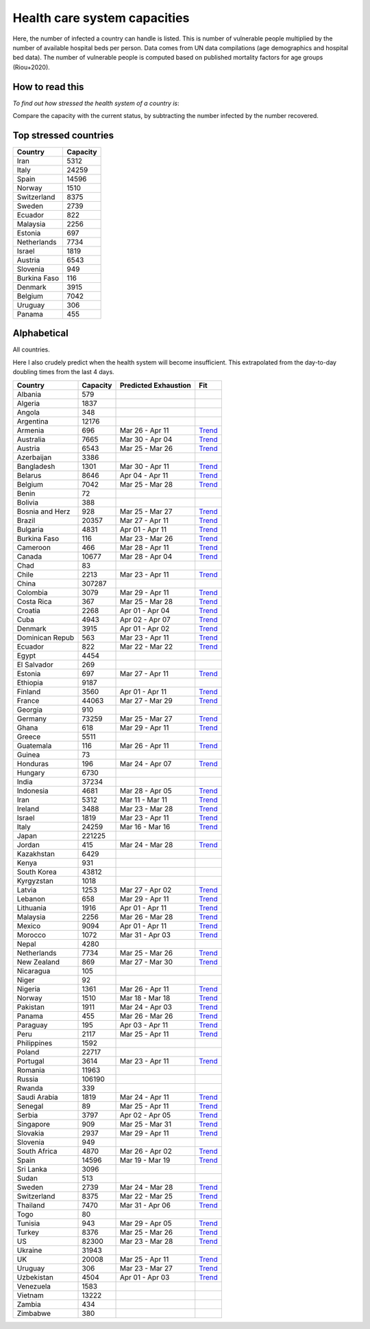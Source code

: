 
=============================
Health care system capacities
=============================

Here, the number of infected a country can handle is listed.
This is number of vulnerable people multiplied by the number of 
available hospital beds per person. 
Data comes from UN data compilations (age demographics and hospital bed data). 
The number of vulnerable people is computed based on published mortality factors for age groups (Riou+2020).

How to read this
-----------------

*To find out how stressed the health system of a country is*:

Compare the capacity with the current status, by subtracting the number infected by the number recovered.

Top stressed countries
-----------------------


==================  ===========
 Country             Capacity 
==================  ===========
Iran                    5312
Italy                  24259
Spain                  14596
Norway                  1510
Switzerland             8375
Sweden                  2739
Ecuador                  822
Malaysia                2256
Estonia                  697
Netherlands             7734
Israel                  1819
Austria                 6543
Slovenia                 949
Burkina Faso             116
Denmark                 3915
Belgium                 7042
Uruguay                  306
Panama                   455
==================  ===========



Alphabetical
-----------------------

All countries.

Here I also crudely predict when the health system will become insufficient. 
This extrapolated from the day-to-day doubling times from the last 4 days.

==================  ===========  ======================   ======
 Country             Capacity     Predicted Exhaustion     Fit
==================  ===========  ======================   ======
Albania                  579      
Algeria                 1837      
Angola                   348      
Argentina              12176      
Armenia                  696      Mar 26 - Apr 11          `Trend <https://raw.githubusercontent.com/JohannesBuchner/COVID-19-analysis/master/results/Armenia.pdf>`_
Australia               7665      Mar 30 - Apr 04          `Trend <https://raw.githubusercontent.com/JohannesBuchner/COVID-19-analysis/master/results/Australia.pdf>`_
Austria                 6543      Mar 25 - Mar 26          `Trend <https://raw.githubusercontent.com/JohannesBuchner/COVID-19-analysis/master/results/Austria.pdf>`_
Azerbaijan              3386      
Bangladesh              1301      Mar 30 - Apr 11          `Trend <https://raw.githubusercontent.com/JohannesBuchner/COVID-19-analysis/master/results/Bangladesh.pdf>`_
Belarus                 8646      Apr 04 - Apr 11          `Trend <https://raw.githubusercontent.com/JohannesBuchner/COVID-19-analysis/master/results/Belarus.pdf>`_
Belgium                 7042      Mar 25 - Mar 28          `Trend <https://raw.githubusercontent.com/JohannesBuchner/COVID-19-analysis/master/results/Belgium.pdf>`_
Benin                     72      
Bolivia                  388      
Bosnia and Herz          928      Mar 25 - Mar 27          `Trend <https://raw.githubusercontent.com/JohannesBuchner/COVID-19-analysis/master/results/Bosnia and Herzegovina.pdf>`_
Brazil                 20357      Mar 27 - Apr 11          `Trend <https://raw.githubusercontent.com/JohannesBuchner/COVID-19-analysis/master/results/Brazil.pdf>`_
Bulgaria                4831      Apr 01 - Apr 11          `Trend <https://raw.githubusercontent.com/JohannesBuchner/COVID-19-analysis/master/results/Bulgaria.pdf>`_
Burkina Faso             116      Mar 23 - Mar 26          `Trend <https://raw.githubusercontent.com/JohannesBuchner/COVID-19-analysis/master/results/Burkina Faso.pdf>`_
Cameroon                 466      Mar 28 - Apr 11          `Trend <https://raw.githubusercontent.com/JohannesBuchner/COVID-19-analysis/master/results/Cameroon.pdf>`_
Canada                 10677      Mar 28 - Apr 04          `Trend <https://raw.githubusercontent.com/JohannesBuchner/COVID-19-analysis/master/results/Canada.pdf>`_
Chad                      83      
Chile                   2213      Mar 23 - Apr 11          `Trend <https://raw.githubusercontent.com/JohannesBuchner/COVID-19-analysis/master/results/Chile.pdf>`_
China                 307287      
Colombia                3079      Mar 29 - Apr 11          `Trend <https://raw.githubusercontent.com/JohannesBuchner/COVID-19-analysis/master/results/Colombia.pdf>`_
Costa Rica               367      Mar 25 - Mar 28          `Trend <https://raw.githubusercontent.com/JohannesBuchner/COVID-19-analysis/master/results/Costa Rica.pdf>`_
Croatia                 2268      Apr 01 - Apr 04          `Trend <https://raw.githubusercontent.com/JohannesBuchner/COVID-19-analysis/master/results/Croatia.pdf>`_
Cuba                    4943      Apr 02 - Apr 07          `Trend <https://raw.githubusercontent.com/JohannesBuchner/COVID-19-analysis/master/results/Cuba.pdf>`_
Denmark                 3915      Apr 01 - Apr 02          `Trend <https://raw.githubusercontent.com/JohannesBuchner/COVID-19-analysis/master/results/Denmark.pdf>`_
Dominican Repub          563      Mar 23 - Apr 11          `Trend <https://raw.githubusercontent.com/JohannesBuchner/COVID-19-analysis/master/results/Dominican Republic.pdf>`_
Ecuador                  822      Mar 22 - Mar 22          `Trend <https://raw.githubusercontent.com/JohannesBuchner/COVID-19-analysis/master/results/Ecuador.pdf>`_
Egypt                   4454      
El Salvador              269      
Estonia                  697      Mar 27 - Apr 11          `Trend <https://raw.githubusercontent.com/JohannesBuchner/COVID-19-analysis/master/results/Estonia.pdf>`_
Ethiopia                9187      
Finland                 3560      Apr 01 - Apr 11          `Trend <https://raw.githubusercontent.com/JohannesBuchner/COVID-19-analysis/master/results/Finland.pdf>`_
France                 44063      Mar 27 - Mar 29          `Trend <https://raw.githubusercontent.com/JohannesBuchner/COVID-19-analysis/master/results/France.pdf>`_
Georgia                  910      
Germany                73259      Mar 25 - Mar 27          `Trend <https://raw.githubusercontent.com/JohannesBuchner/COVID-19-analysis/master/results/Germany.pdf>`_
Ghana                    618      Mar 29 - Apr 11          `Trend <https://raw.githubusercontent.com/JohannesBuchner/COVID-19-analysis/master/results/Ghana.pdf>`_
Greece                  5511      
Guatemala                116      Mar 26 - Apr 11          `Trend <https://raw.githubusercontent.com/JohannesBuchner/COVID-19-analysis/master/results/Guatemala.pdf>`_
Guinea                    73      
Honduras                 196      Mar 24 - Apr 07          `Trend <https://raw.githubusercontent.com/JohannesBuchner/COVID-19-analysis/master/results/Honduras.pdf>`_
Hungary                 6730      
India                  37234      
Indonesia               4681      Mar 28 - Apr 05          `Trend <https://raw.githubusercontent.com/JohannesBuchner/COVID-19-analysis/master/results/Indonesia.pdf>`_
Iran                    5312      Mar 11 - Mar 11          `Trend <https://raw.githubusercontent.com/JohannesBuchner/COVID-19-analysis/master/results/Iran.pdf>`_
Ireland                 3488      Mar 23 - Mar 28          `Trend <https://raw.githubusercontent.com/JohannesBuchner/COVID-19-analysis/master/results/Ireland.pdf>`_
Israel                  1819      Mar 23 - Apr 11          `Trend <https://raw.githubusercontent.com/JohannesBuchner/COVID-19-analysis/master/results/Israel.pdf>`_
Italy                  24259      Mar 16 - Mar 16          `Trend <https://raw.githubusercontent.com/JohannesBuchner/COVID-19-analysis/master/results/Italy.pdf>`_
Japan                 221225      
Jordan                   415      Mar 24 - Mar 28          `Trend <https://raw.githubusercontent.com/JohannesBuchner/COVID-19-analysis/master/results/Jordan.pdf>`_
Kazakhstan              6429      
Kenya                    931      
South Korea            43812      
Kyrgyzstan              1018      
Latvia                  1253      Mar 27 - Apr 02          `Trend <https://raw.githubusercontent.com/JohannesBuchner/COVID-19-analysis/master/results/Latvia.pdf>`_
Lebanon                  658      Mar 29 - Apr 11          `Trend <https://raw.githubusercontent.com/JohannesBuchner/COVID-19-analysis/master/results/Lebanon.pdf>`_
Lithuania               1916      Apr 01 - Apr 11          `Trend <https://raw.githubusercontent.com/JohannesBuchner/COVID-19-analysis/master/results/Lithuania.pdf>`_
Malaysia                2256      Mar 26 - Mar 28          `Trend <https://raw.githubusercontent.com/JohannesBuchner/COVID-19-analysis/master/results/Malaysia.pdf>`_
Mexico                  9094      Apr 01 - Apr 11          `Trend <https://raw.githubusercontent.com/JohannesBuchner/COVID-19-analysis/master/results/Mexico.pdf>`_
Morocco                 1072      Mar 31 - Apr 03          `Trend <https://raw.githubusercontent.com/JohannesBuchner/COVID-19-analysis/master/results/Morocco.pdf>`_
Nepal                   4280      
Netherlands             7734      Mar 25 - Mar 26          `Trend <https://raw.githubusercontent.com/JohannesBuchner/COVID-19-analysis/master/results/Netherlands.pdf>`_
New Zealand              869      Mar 27 - Mar 30          `Trend <https://raw.githubusercontent.com/JohannesBuchner/COVID-19-analysis/master/results/New Zealand.pdf>`_
Nicaragua                105      
Niger                     92      
Nigeria                 1361      Mar 26 - Apr 11          `Trend <https://raw.githubusercontent.com/JohannesBuchner/COVID-19-analysis/master/results/Nigeria.pdf>`_
Norway                  1510      Mar 18 - Mar 18          `Trend <https://raw.githubusercontent.com/JohannesBuchner/COVID-19-analysis/master/results/Norway.pdf>`_
Pakistan                1911      Mar 24 - Apr 03          `Trend <https://raw.githubusercontent.com/JohannesBuchner/COVID-19-analysis/master/results/Pakistan.pdf>`_
Panama                   455      Mar 26 - Mar 26          `Trend <https://raw.githubusercontent.com/JohannesBuchner/COVID-19-analysis/master/results/Panama.pdf>`_
Paraguay                 195      Apr 03 - Apr 11          `Trend <https://raw.githubusercontent.com/JohannesBuchner/COVID-19-analysis/master/results/Paraguay.pdf>`_
Peru                    2117      Mar 25 - Apr 11          `Trend <https://raw.githubusercontent.com/JohannesBuchner/COVID-19-analysis/master/results/Peru.pdf>`_
Philippines             1592      
Poland                 22717      
Portugal                3614      Mar 23 - Apr 11          `Trend <https://raw.githubusercontent.com/JohannesBuchner/COVID-19-analysis/master/results/Portugal.pdf>`_
Romania                11963      
Russia                106190      
Rwanda                   339      
Saudi Arabia            1819      Mar 24 - Apr 11          `Trend <https://raw.githubusercontent.com/JohannesBuchner/COVID-19-analysis/master/results/Saudi Arabia.pdf>`_
Senegal                   89      Mar 25 - Apr 11          `Trend <https://raw.githubusercontent.com/JohannesBuchner/COVID-19-analysis/master/results/Senegal.pdf>`_
Serbia                  3797      Apr 02 - Apr 05          `Trend <https://raw.githubusercontent.com/JohannesBuchner/COVID-19-analysis/master/results/Serbia.pdf>`_
Singapore                909      Mar 25 - Mar 31          `Trend <https://raw.githubusercontent.com/JohannesBuchner/COVID-19-analysis/master/results/Singapore.pdf>`_
Slovakia                2937      Mar 29 - Apr 11          `Trend <https://raw.githubusercontent.com/JohannesBuchner/COVID-19-analysis/master/results/Slovakia.pdf>`_
Slovenia                 949      
South Africa            4870      Mar 26 - Apr 02          `Trend <https://raw.githubusercontent.com/JohannesBuchner/COVID-19-analysis/master/results/South Africa.pdf>`_
Spain                  14596      Mar 19 - Mar 19          `Trend <https://raw.githubusercontent.com/JohannesBuchner/COVID-19-analysis/master/results/Spain.pdf>`_
Sri Lanka               3096      
Sudan                    513      
Sweden                  2739      Mar 24 - Mar 28          `Trend <https://raw.githubusercontent.com/JohannesBuchner/COVID-19-analysis/master/results/Sweden.pdf>`_
Switzerland             8375      Mar 22 - Mar 25          `Trend <https://raw.githubusercontent.com/JohannesBuchner/COVID-19-analysis/master/results/Switzerland.pdf>`_
Thailand                7470      Mar 31 - Apr 06          `Trend <https://raw.githubusercontent.com/JohannesBuchner/COVID-19-analysis/master/results/Thailand.pdf>`_
Togo                      80      
Tunisia                  943      Mar 29 - Apr 05          `Trend <https://raw.githubusercontent.com/JohannesBuchner/COVID-19-analysis/master/results/Tunisia.pdf>`_
Turkey                  8376      Mar 25 - Mar 26          `Trend <https://raw.githubusercontent.com/JohannesBuchner/COVID-19-analysis/master/results/Turkey.pdf>`_
US                     82300      Mar 23 - Mar 28          `Trend <https://raw.githubusercontent.com/JohannesBuchner/COVID-19-analysis/master/results/US.pdf>`_
Ukraine                31943      
UK                     20008      Mar 25 - Apr 11          `Trend <https://raw.githubusercontent.com/JohannesBuchner/COVID-19-analysis/master/results/UK.pdf>`_
Uruguay                  306      Mar 23 - Mar 27          `Trend <https://raw.githubusercontent.com/JohannesBuchner/COVID-19-analysis/master/results/Uruguay.pdf>`_
Uzbekistan              4504      Apr 01 - Apr 03          `Trend <https://raw.githubusercontent.com/JohannesBuchner/COVID-19-analysis/master/results/Uzbekistan.pdf>`_
Venezuela               1583      
Vietnam                13222      
Zambia                   434      
Zimbabwe                 380      
==================  ===========  ======================   ======

